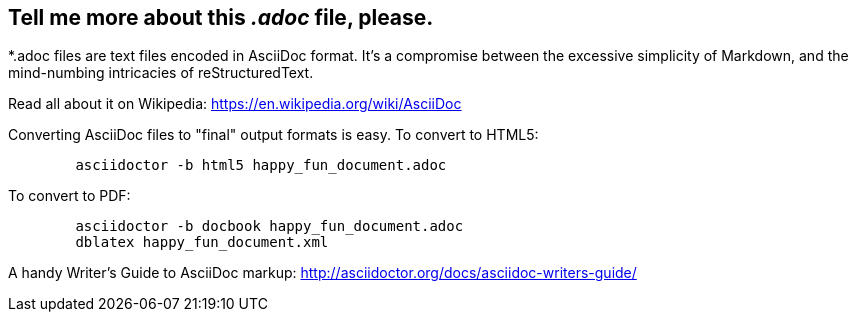 Tell me more about this _.adoc_ file, please.
---------------------------------------------

*.adoc files are text files encoded in AsciiDoc format.  It's a
compromise between the excessive simplicity of Markdown, and the
mind-numbing intricacies of reStructuredText.

Read all about it on Wikipedia:
https://en.wikipedia.org/wiki/AsciiDoc

Converting AsciiDoc files to "final" output formats is easy.  To
convert to HTML5:
----
	asciidoctor -b html5 happy_fun_document.adoc
----

To convert to PDF:
----
	asciidoctor -b docbook happy_fun_document.adoc
	dblatex happy_fun_document.xml
----

A handy Writer's Guide to AsciiDoc markup:
http://asciidoctor.org/docs/asciidoc-writers-guide/
